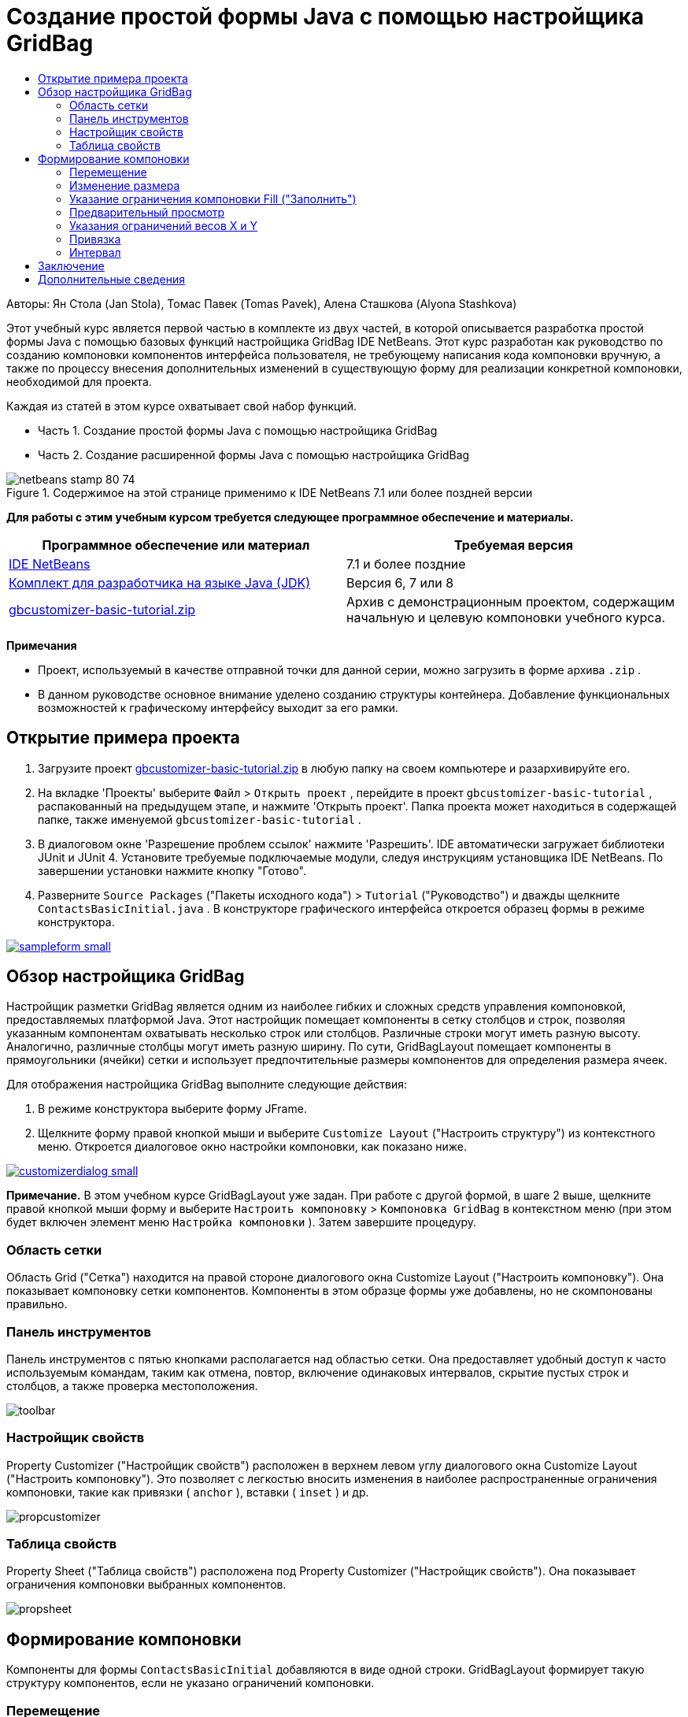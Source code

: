 // 
//     Licensed to the Apache Software Foundation (ASF) under one
//     or more contributor license agreements.  See the NOTICE file
//     distributed with this work for additional information
//     regarding copyright ownership.  The ASF licenses this file
//     to you under the Apache License, Version 2.0 (the
//     "License"); you may not use this file except in compliance
//     with the License.  You may obtain a copy of the License at
// 
//       http://www.apache.org/licenses/LICENSE-2.0
// 
//     Unless required by applicable law or agreed to in writing,
//     software distributed under the License is distributed on an
//     "AS IS" BASIS, WITHOUT WARRANTIES OR CONDITIONS OF ANY
//     KIND, either express or implied.  See the License for the
//     specific language governing permissions and limitations
//     under the License.
//

= Создание простой формы Java с помощью настройщика GridBag
:jbake-type: tutorial
:jbake-tags: tutorials 
:markup-in-source: verbatim,quotes,macros
:jbake-status: published
:icons: font
:syntax: true
:source-highlighter: pygments
:toc: left
:toc-title:
:description: Создание простой формы Java с помощью настройщика GridBag - Apache NetBeans
:keywords: Apache NetBeans, Tutorials, Создание простой формы Java с помощью настройщика GridBag

Авторы: Ян Стола (Jan Stola), Томас Павек (Tomas Pavek), Алена Сташкова (Alyona Stashkova)

Этот учебный курс является первой частью в комплекте из двух частей, в которой описывается разработка простой формы Java с помощью базовых функций настройщика GridBag IDE NetBeans.
Этот курс разработан как руководство по созданию компоновки компонентов интерфейса пользователя, не требующему написания кода компоновки вручную, а также по процессу внесения дополнительных изменений в существующую форму для реализации конкретной компоновки, необходимой для проекта.

Каждая из статей в этом курсе охватывает свой набор функций.

* Часть 1. Создание простой формы Java с помощью настройщика GridBag
* Часть 2. Создание расширенной формы Java с помощью настройщика GridBag


image::images/netbeans-stamp-80-74.png[title="Содержимое на этой странице применимо к IDE NetBeans 7.1 или более поздней версии"]


*Для работы с этим учебным курсом требуется следующее программное обеспечение и материалы.*

|===
|Программное обеспечение или материал |Требуемая версия 

|link:http://netbeans.org/downloads/index.html[+IDE NetBeans+] |7.1 и более поздние 

|link:http://www.oracle.com/technetwork/java/javase/downloads/index.html[+Комплект для разработчика на языке Java (JDK)+] |Версия 6, 7 или 8 

|link:https://netbeans.org/projects/samples/downloads/download/Samples%252FJava%252Fgbcustomizer-basic-tutorial.zip[+gbcustomizer-basic-tutorial.zip+] |Архив с демонстрационным проектом, содержащим начальную и целевую компоновки учебного курса. 
|===

*Примечания*

* Проект, используемый в качестве отправной точки для данной серии, можно загрузить в форме архива  ``.zip`` .
* В данном руководстве основное внимание уделено созданию структуры контейнера. Добавление функциональных возможностей к графическому интерфейсу выходит за его рамки.


== Открытие примера проекта

1. Загрузите проект link:https://netbeans.org/projects/samples/downloads/download/Samples%252FJava%252Fgbcustomizer-basic-tutorial.zip[+gbcustomizer-basic-tutorial.zip+] в любую папку на своем компьютере и разархивируйте его.
2. На вкладке 'Проекты' выберите  ``Файл``  >  ``Открыть проект`` , перейдите в проект  ``gbcustomizer-basic-tutorial`` , распакованный на предыдущем этапе, и нажмите 'Открыть проект'. Папка проекта может находиться в содержащей папке, также именуемой  ``gbcustomizer-basic-tutorial`` .
3. В диалоговом окне 'Разрешение проблем ссылок' нажмите 'Разрешить'. IDE автоматически загружает библиотеки JUnit и JUnit 4. Установите требуемые подключаемые модули, следуя инструкциям установщика IDE NetBeans. По завершении установки нажмите кнопку "Готово".
4. Разверните  ``Source Packages``  ("Пакеты исходного кода") >  ``Tutorial``  ("Руководство") и дважды щелкните  ``ContactsBasicInitial.java`` . 
В конструкторе графического интерфейса откроется образец формы в режиме конструктора.

[.feature]
--

image::images/sampleform-small.png[role="left", link="images/sampleform.png"]

--


== Обзор настройщика GridBag

Настройщик разметки GridBag является одним из наиболее гибких и сложных средств управления компоновкой, предоставляемых платформой Java. Этот настройщик помещает компоненты в сетку столбцов и строк, позволяя указанным компонентам охватывать несколько строк или столбцов. Различные строки могут иметь разную высоту. Аналогично, различные столбцы могут иметь разную ширину. По сути, GridBagLayout помещает компоненты в прямоугольники (ячейки) сетки и использует предпочтительные размеры компонентов для определения размера ячеек.

Для отображения настройщика GridBag выполните следующие действия:

1. В режиме конструктора выберите форму JFrame.
2. Щелкните форму правой кнопкой мыши и выберите  ``Customize Layout``  ("Настроить структуру") из контекстного меню.
Откроется диалоговое окно настройки компоновки, как показано ниже.

[.feature]
--

image::images/customizerdialog-small.png[role="left", link="images/customizerdialog.png"]

--

*Примечание.* В этом учебном курсе GridBagLayout уже задан. При работе с другой формой, в шаге 2 выше, щелкните правой кнопкой мыши форму и выберите  ``Настроить компоновку``  >  ``Компоновка GridBag``  в контекстном меню (при этом будет включен элемент меню  ``Настройка компоновки`` ). Затем завершите процедуру.


=== Область сетки

Область Grid ("Сетка") находится на правой стороне диалогового окна Customize Layout ("Настроить компоновку"). Она показывает компоновку сетки компонентов.
Компоненты в этом образце формы уже добавлены, но не скомпонованы правильно.


=== Панель инструментов

Панель инструментов с пятью кнопками располагается над областью сетки. Она предоставляет удобный доступ к часто используемым командам, таким как отмена, повтор, включение одинаковых интервалов, скрытие пустых строк и столбцов, а также проверка местоположения.

image::images/toolbar.png[]


=== Настройщик свойств

Property Customizer ("Настройщик свойств") расположен в верхнем левом углу диалогового окна Customize Layout ("Настроить компоновку"). Это позволяет с легкостью вносить изменения в наиболее распространенные ограничения компоновки, такие как привязки ( ``anchor`` ), вставки ( ``inset`` ) и др.

image::images/propcustomizer.png[]


=== Таблица свойств

Property Sheet ("Таблица свойств") расположена под Property Customizer ("Настройщик свойств"). Она показывает ограничения компоновки выбранных компонентов.

image::images/propsheet.png[]


== Формирование компоновки

Компоненты для формы  ``ContactsBasicInitial``  добавляются в виде одной строки. GridBagLayout формирует такую структуру компонентов, если не указано ограничений компоновки.


=== Перемещение

Компоненты можно перемещать по желанию, используя простое перетаскивание. Выбранные компоненты выделяются зеленым. При перетаскивании компонента его свойства  ``Grid X``  ("Положение на оси Х сетки") и  ``Grid Y``  ("Положение на оси Y сетки") меняются, отражая его новое положение. Новые столбцы и строки автоматически создаются по мере надобности.

Для создания компоновки, подобной показанной на рисунке ниже, переместите компоненты из столбцов с 2 по 11 следующим образом:

1. Перетащите метку  ``Surname:``  и соседнее текстовое поле в первые две ячейки второй строки.
2. Перетащите метку  ``Street:``  и соседнее текстовое поле, а также соседнюю кнопку  ``Browse`` , в первые три ячейки третьей строки.
3. Перетащите метку  ``City:``  и соседнее текстовое поле, а также соседнюю кнопку  ``Browse`` , в первые три ячейки четвертой строки.
4. Перетащите метку  ``State:``  и соседнее поле со списком в первые две ячейки пятой строки.

Теперь размещение компонентов соответствует целевой структуре.

[.feature]
--

image::images/layout1-small.png[role="left", link="images/layout1.png"]

--

*Примечание.* При перемещении компонента целевые ячейки выделяются зеленым цветом.


=== Изменение размера

Размер компонента можно изменить перетаскиванием маленьких квадратных маркеров изменения размера, появляющихся по периметру компонента, когда он выбран.

Для изменения размера текстовых полей  ``First Name:``  и  ``Surname:`` , так чтобы они занимали две соседние ячейки, выполните описанные ниже действия:

1. Удерживая клавишу Control, щелкните два компонента JTextField, чтобы выбрать их.
2. Когда оба JTextField выбраны, наведите курсор на правый край ячейки, щелкните и перетащите, пока оранжевая выделенная вспомогательная линия не охватит соседние ячейки в столбце 2 справа.
3. Отпустите курсор, чтобы изменить размер компонентов.

Текстовые поля  ``First Name:``  и  ``Surname:``  расширяются, чтобы охватить две ячейки, как показано на следующей иллюстрации. Занятые ячейки здесь выделены.

[.feature]
--

image::images/tfieldsresized-small.png[role="left", link="images/tfieldsresized.png"]

--


=== Указание ограничения компоновки Fill ("Заполнить")

Хотя текстовые поля  ``First Name:``  и  ``Surname:``  занимают по две ячейки, для них указан предпочтительный размер, поэтому они размещаются в середине области отображения. Так что сейчас нам нужно заполнить всю область двух ячеек, используя ограничение компоновки  ``Fill``  ("Заполнить").

Чтобы текстовые поля стали достаточно широкими для заполнения их областей отображения по горизонтали без изменения своей высоты, в поле со списком  ``Fill``  ("Заполнить") области Property Sheet ("Таблица свойств") выберите  ``Horizontal``  ("По горизонтали").

[.feature]
--

image::images/horizontalset-small.png[role="left", link="images/horizontalset.png"]

--


=== Предварительный просмотр

Теперь, когда компоновка формы  ``ContactsBasicInitial``  успешно создана, можно опробовать в деле интерфейс, чтобы увидеть результаты. Предварительный просмотр формы во время работы осуществляется нажатием кнопки Test Layout ("Протестировать компоновку") (image:images/testbutton.png[]) на панели инструментов настройщика. Форма откроется в отдельном окне, позволяющим выполнить тестирование перед переходом к сборке и исполнению.

image::images/designpreview.png[]

Предварительный просмотр полезен при тестировании динамического поведения компоновки, т. е., того, как компоновка ведет себя при изменении размера созданного контейнера.


=== Указания ограничений весов X и Y

Указание ограничений весов существенно влияет на внешний вид компонентов GridBagLayout. Вес используется для определения того, как распределять пространство между столбцами (Weight X (Вес X)) и строками (Weight Y (Вес Y)); это важно при указании поведения в случае изменения размеров.
Как правило, веса находятся в промежутке между крайними членами пропорции 0.0 и 1.0. Значения между ними используются по мере необходимости. Большее число указывает, что строке или столбцу компонента следует выделить больше пространства.

Если попытаться изменить горизонтальный размер просмотренного контейнера, то можно будет увидеть, что размер компонентов остался прежним, и они сосредоточены в центре контейнера. Даже поля  ``First Name:``  и  ``Surname:`` , у которых ограничение Fill ("Заполнение") установлено на Horizontal ("Горизонтальное"), не выросли в размере, поскольку ограничение Fill относится ко внутренней области ячейки, а не к ее размеру. Другими словами, значение атрибута Fill, отличное от  ``none`` , означает, что компонент *"может"* вырасти, а не что он *"хочет"* вырасти. 
Ограничения компоновки Weight X ("Вес Х") и Weight Y ("Вес Y") определяют, *"хочет"* ли компонент вырасти по горизонтали и вертикали. 
Когда два компонента в строке (или столбце) имеют ненулевые значения Weight X (или Weight Y), соотношение значений определяет, насколько вырастут отдельные компоненты. Например, если значения равны 0.6 и 0.4, первый компонент получит 60% доступного дополнительного пространства, а второй 40%.

Чтобы обеспечить правильное изменение размера созданного контейнера по горизонтали, выполните следующие действия:

1. Выберите текстовое поле справа от метки  ``First Name:``  в области сетки настройщика GridBag.
2. Введите  ``1.0``  в поле значения ограничения компоновки  ``Weight X``  и нажмите ENTER.
3. Выберите текстовое поле справа от надписи  ``Фамилия:``  в области сетки настройщика GridBag.
4. Введите  ``1.0``  в поле значения ограничения компоновки  ``Weight X``  и нажмите ENTER.
5. Выберите текстовое поле справа от подписи  ``Street``  в области сетки настройщика GridBag.
6. Выберите  ``Horizontal``  в поле со списком  ``Fil`` l и нажмите ENTER.
7. Введите  ``1.0``  в поле значения ограничения компоновки  ``Weight X``  и нажмите ENTER.
8. Выберите текстовое поле справа от подписи  ``City``  в области сетки настройщика GridBag.
9. Выберите  ``Horizontal``  в поле со списком  ``Fil`` l и нажмите ENTER.
10. Введите  ``1.0``  в поле значения ограничения компоновки  ``Weight X``  и нажмите ENTER.

Чтобы проверить правильность изменения размеров контейнера по горизонтали, нажмите кнопку Test Layout ("Протестировать компоновку") (image:images/testbutton.png[]) на панели инструментов настройщика и перетащите границы формы  ``ContactsBasicInitial`` .

image::images/resizedpreview.png[]


=== Привязка

Привязка используется, когда размер компонента меньше размера области отображения, чтобы определить где (внутри области) следует разместить компонент.

При изменении горизонтальных размеров формы  ``ContactsBasicInitial``  в предыдущем разделе можно было заметить, что поле со списком  ``State``  смещается в сторону от метки  ``State`` . Поскольку предпочитаемый размер поля со списком меньше размера соответствующей ячейки, GridBagLayout по умолчанию помещает компонент в центр ячейки.

Чтобы изменить это поведение, укажите ограничение компоновки  ``Anchor``  ("Привязка"), выполнив приведенные ниже действия:

1. Выберите поле со списком справа от надписи  ``Состояние``  и нажмите кнопку со стрелкой (image:images/arrowbutton.png[]) справа от поля со списком  ``Привязка``  в <<01d,окне свойств>> настройщика.
2. Выберите  ``Line Start``  ("Начало строки") из раскрывающегося списка.

Поле со списком  ``State``  теперь прикрепляется к левой стороне формы при изменении горизонтальных размеров последней.

[.feature]
--

image::images/comboanchored-small.png[role="left", link="images/comboanchored.png"]

--

Чтобы метки были выровнены по левой стороне, а не по центру, как сейчас, выполните следующий действия:

1. Выберите метки  ``First name:`` ,  ``Surname:`` ,  ``Street`` ,  ``City``  и  ``State`` .

*Примечание.* Можно выбрать несколько компонентов, нажав левую кнопку мыши на первом компоненте, удерживая его, и перетащив его в нажатом состоянии до последнего компонента, как бы рисуя прямоугольник, который охватывает все метки. После отпускания кнопки мыши все пять компонентов выделяются оранжевыми границами и зеленым фоном, как показано ниже.

image::images/multiselect.png[]



. Измените ограничение компоновки  ``Anchor``  ("Привязка") меток на  ``Line Start``  ("Начало строки").
Метки выровняются по левой стороне.

image::images/linestartanchor.png[]


=== Интервал

По умолчанию между компонентами нет внешних полей. Ограничение  ``Inset``  ("Вставка") указывает внешние поля компонента – минимальное расстояние между компонентом и краями его области отображения.

В текущей компоновке компоненты располагаются слишком близко друг к другу. Чтобы разделить их, сделайте следующее:

1. Щелчком с удерживаемой клавишей Ctrl выберите все компоненты.
2. Нажмите кнопку справа от текстового поля ограничений Insets ("Вставки").
3. В отобразившемся диалоговом окне измените значения параметров  ``Верх:``  и  ``Слева:``  на  ``5``  и нажмите OK.

image::images/insets.png[]

Форма должна выглядеть примерно так же, как форма из файла  ``ContactsBasicFinal.java`` .

[.feature]
--

image::images/contactsbasicfinal-small.png[role="left", link="images/contactsbasicfinal.png"]

--


== Заключение

В этом кратком учебном руководстве мы создали простую форму. Редактирование компоновки показало, как использовать основные функции настройщика GridBag.
Теперь можно перейти ко второй части этого курса, где мы займемся изменением формы  ``ContactsAdvancedInitial`` , чтобы познакомиться с расширенными функциями настройщика GridBag.

Перейдите к link:../java/gbcustomizer-advanced.html[+Создание расширенной формы Java с помощью настройщика GridBag+]

<<top,В начало>>

link:/about/contact_form.html?to=3&subject=Feedback:%20Designing%20a%20Basic%20Java%20Form%20Using%20the%20GridBag%20Customizer[+Отправить отзыв по этому учебному курсу+]



== Дополнительные сведения

Вы закончили учебный курс по созданию простой формы Java с помощью настройщика GridBag. Сведения о добавлении функциональных возможностей к создаваемому графическому интерфейсу приведены в разделах:

* link:gui-functionality.html[+Введение в разработку графического интерфейса +]
* link:gui-image-display.html[+Обработка изображений в приложении с графическим интерфейсом+]
* link:http://wiki.netbeans.org/NetBeansUserFAQ#GUI_Editor_.28Matisse.29[+Часто задаваемые вопросы по GUI Builder+]
* link:../../trails/matisse.html[+Учебная карта по приложениям с графическим интерфейсом Java +]
* link:http://www.oracle.com/pls/topic/lookup?ctx=nb8000&id=NBDAG920[+Реализация Java GUI+] в документе _Разработка приложений в IDE NetBeans_

<<top,В начало>>

